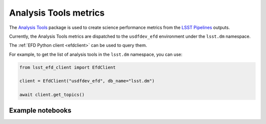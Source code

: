 .. _analysis-tools:

######################
Analysis Tools metrics
######################

The `Analysis Tools`_ package is used to create science performance metrics from the `LSST Pipelines`_ outputs.

Currently, the Analysis Tools metrics are dispatched to the ``usdfdev_efd`` environment under the ``lsst.dm`` namespace.

The :ref:`EFD Python client <efdclient>` can be used to query them.

For example, to get the list of analysis tools in the ``lsst.dm`` namespace, you can use:

.. code:: python

    from lsst_efd_client import EfdClient

    client = EfdClient("usdfdev_efd", db_name="lsst.dm")

    await client.get_topics()


Example notebooks
=================

.. grid:: 3

   .. grid-item-card:: Analysis Tools metrics
      :link: https://github.com/lsst-sqre/sasquatch/blob/main/docs/user-guide/notebooks/AnalysisTools.ipynb
      :link-type: url

      Learn how to query Analysis Tools metrics using the EFD Python client and InfluxQL.


.. _LSST Pipelines: https://pipelines.lsst.io
.. _Analysis Tools: https://pipelines.lsst.io/v/daily/modules/lsst.analysis.tools/index.html
